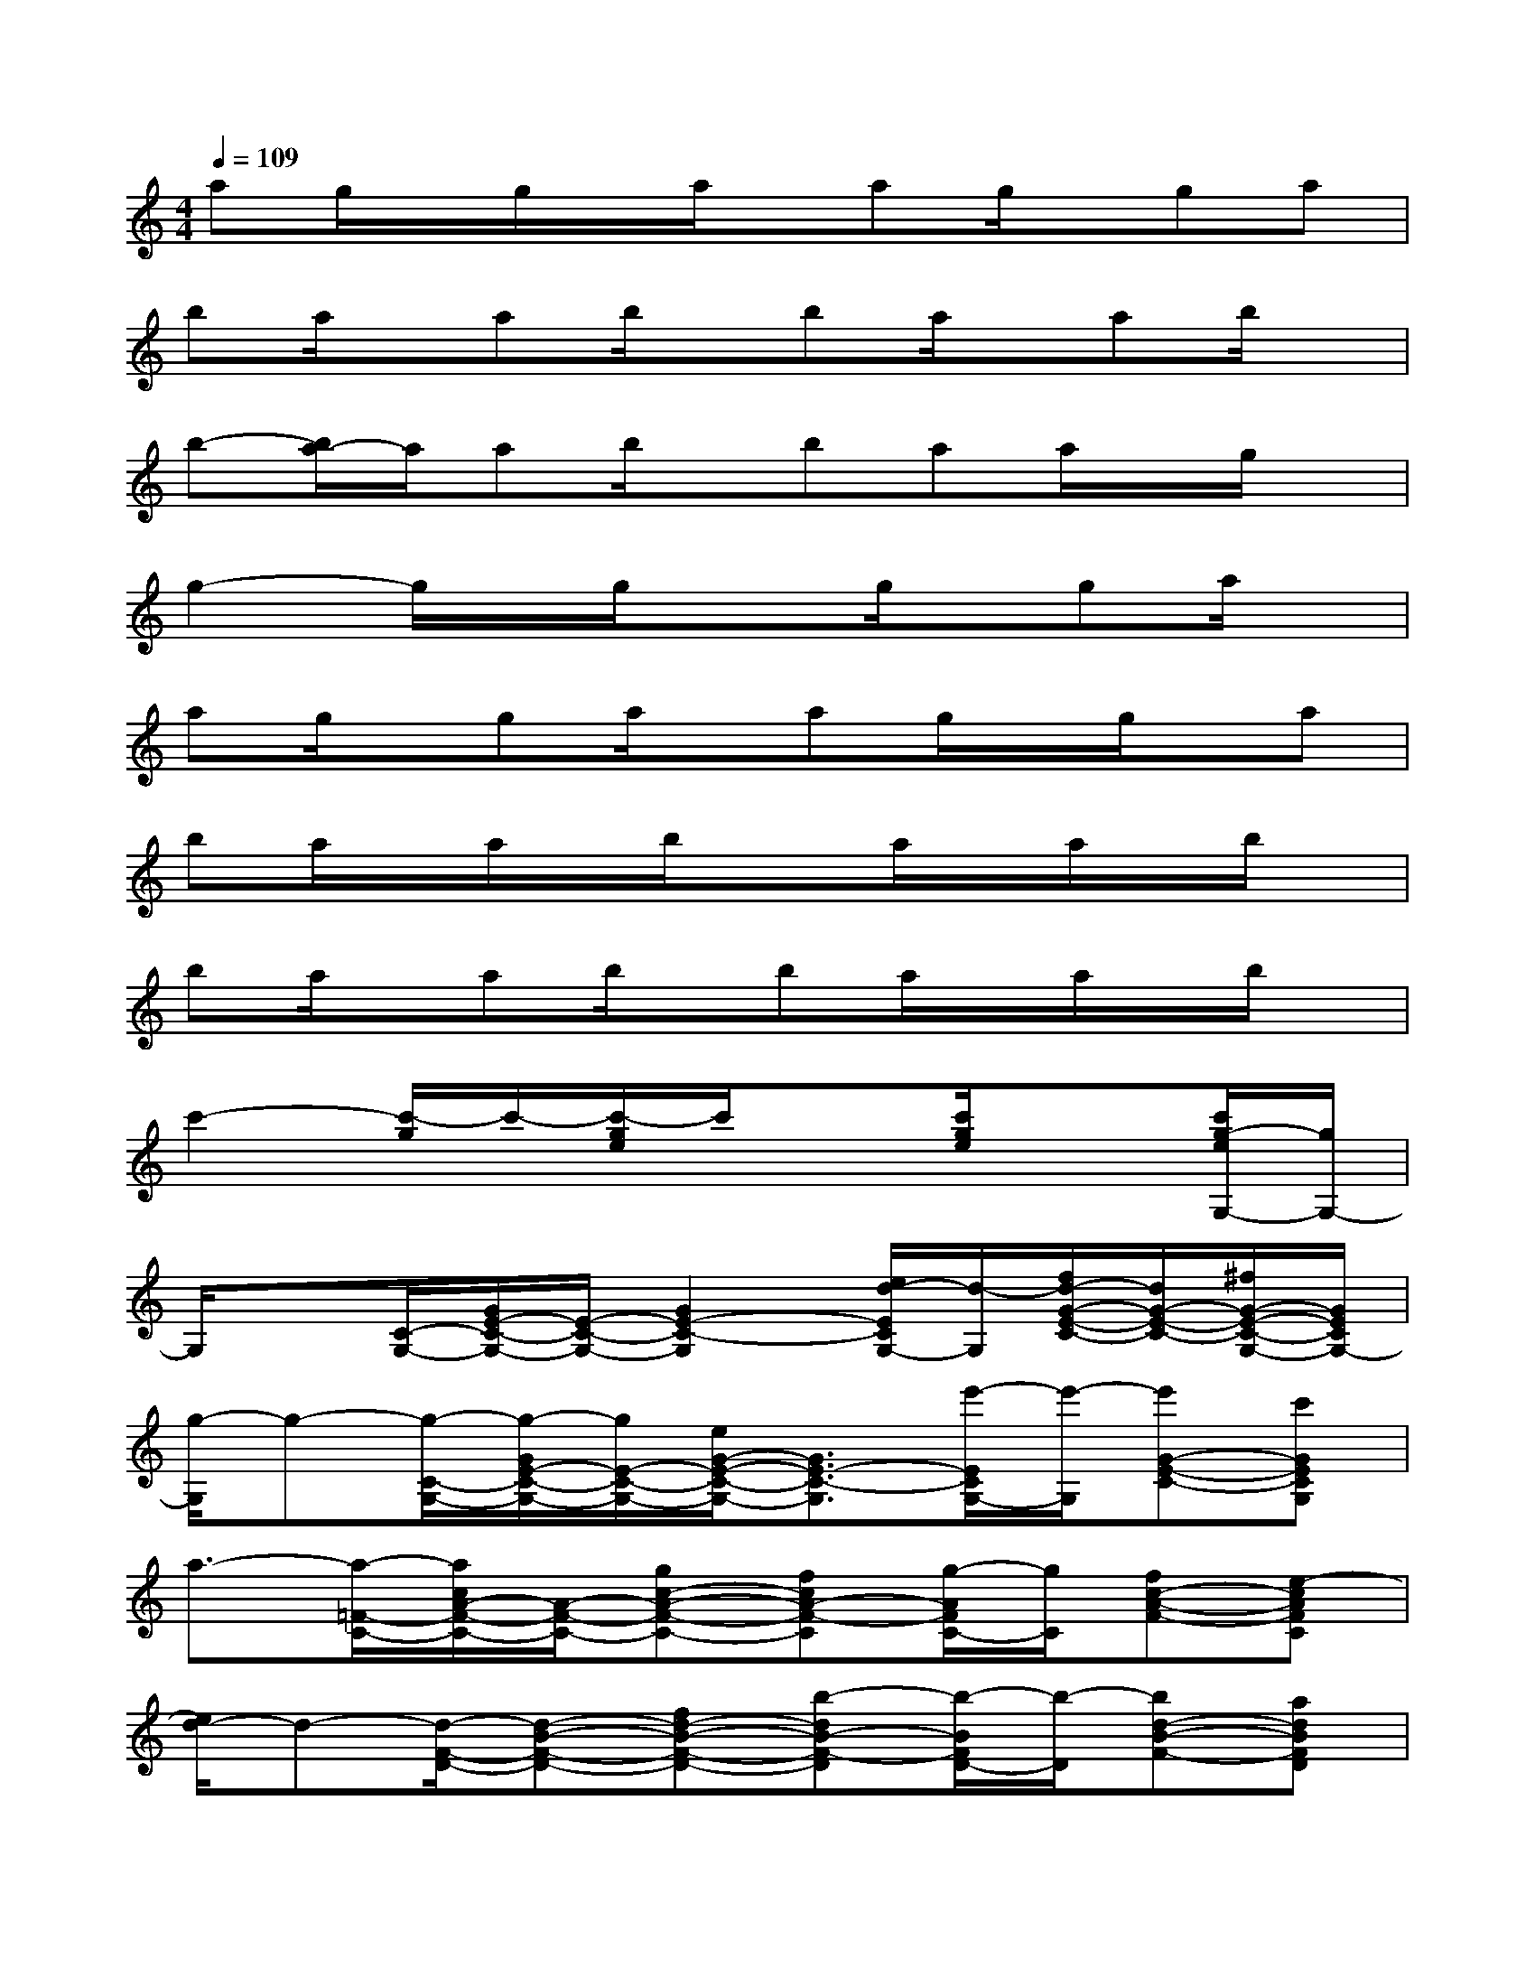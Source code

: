 X:1
T:
M:4/4
L:1/8
Q:1/4=109
K:C%0sharps
V:1
ag/2x/2g/2x/2a/2x/2ag/2x/2ga|
ba/2x/2ab/2x/2ba/2x/2ab/2x/2|
b-[b/2a/2-]a/2ab/2x/2baa/2x/2g/2x/2|
g2-g/2x/2g/2x3/2g/2x/2ga/2x/2|
ag/2x/2ga/2x/2ag/2x/2g/2x/2a|
ba/2x/2a/2x/2b/2x3/2a/2x/2a/2x/2b/2x/2|
ba/2x/2ab/2x/2ba/2x/2a/2x/2b/2x/2|
c'2-[c'/2-g/2]c'/2-[c'/2-g/2e/2]c'/2x[c'/2g/2e/2]x3/2[c'/2g/2-e/2G,/2-][g/2G,/2-]|
G,/2x[C/2-G,/2-][G/2E/2-C/2-G,/2-][E/2-C/2-G,/2-][G2E2-C2-G,2][e/2d/2-E/2C/2G,/2-][d/2-G,/2][f/2d/2-G/2-E/2-C/2-][d/2G/2-E/2-C/2-][^f/2G/2-E/2-C/2-G,/2-][G/2E/2C/2G,/2-]|
[g/2-G,/2]g-[g/2-C/2-G,/2-][g/2-G/2E/2-C/2-G,/2-][g/2E/2-C/2-G,/2-][e/2G/2-E/2-C/2-G,/2-][G3/2E3/2-C3/2-G,3/2][e'/2-E/2C/2G,/2-][e'/2-G,/2][e'G-E-C-][c'GECG,]|
a3/2-[a/2-=F/2-C/2-][a/2c/2A/2-F/2-C/2-][A/2-F/2-C/2-][gc-A-F-C-][fcA-F-C][g/2-A/2F/2C/2-][g/2C/2][fc-A-F-][e-cAFC]|
[e/2d/2-]d-[d/2-F/2-D/2-][d-B-F-D-][fd-B-F-D-][b-dB-F-D][b/2-B/2F/2D/2-][b/2-D/2][bd-B-F-][adBFD]|
ga/2-[a/2E/2-B,/2-][g/2-B/2G/2-E/2-B,/2-][g/2G/2-E/2-B,/2-][fB-G-E-B,-][eBG-E-B,][f/2-G/2E/2B,/2-][f/2B,/2][eB-G-E-][d/2B/2-G/2-E/2-B,/2-][B/2G/2E/2B,/2]|
c3/2-[c/2-A,/2-E,/2-][c/2E/2C/2-A,/2-E,/2-][C/2-A,/2-E,/2-][e-E-C-A,-E,-][a-e-c-EC-A,-E,][a/2-e/2-c/2-C/2A,/2E,/2-][a/2-e/2-c/2-E,/2][a/2e/2c/2E/2-C/2-A,/2-][E/2-C/2-A,/2-][gECA,E,]|
ff/2-[f/2D/2-A,/2-][f/2-A/2F/2-D/2-A,/2-][f/2F/2-D/2-A,/2-][eA-F-D-A,-][dAF-D-A,][e/2F/2D/2A,/2-]A,/2[dA-F-D-][cAFDA,]|
B3/2-[B/2-F/2-D/2-][d/2B/2-F/2-D/2-][B/2-F/2-D/2-][d-B-GF-D-][e-dB-F-D][e/2-B/2F/2D/2-][e/2-D/2][ed-B-F-][d/2-B/2F/2D/2]d/2
